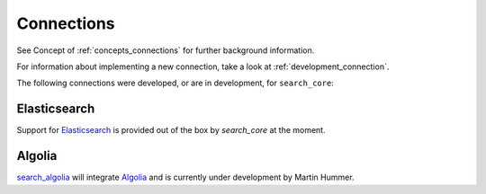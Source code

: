 .. _connections:

Connections
===========

See Concept of :ref:`concepts_connections` for further background information.

For information about implementing a new connection, take a look at :ref:`development_connection`.

The following connections were developed, or are in development, for ``search_core``:

.. _connection_elasticsearch:

Elasticsearch
-------------

Support for `Elasticsearch`_ is provided out of the box by `search_core` at the moment.

.. _Elasticsearch: https://www.elastic.co/products/elasticsearch

.. _connection_algolia:

Algolia
-------

`search_algolia`_ will integrate `Algolia`_ and is currently under development by Martin Hummer.

.. _search_algolia: https://github.com/martinhummer/search_algolia/
.. _Algolia: https://www.algolia.com/

